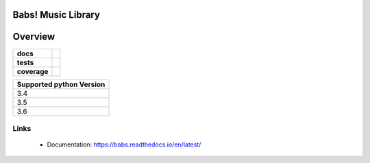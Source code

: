 ======================================
Babs! Music Library
======================================

======================================
Overview
======================================

.. start-badges

.. list-table::
    :stub-columns: 1

    * - docs
      - |docs|
    * - tests
      - | |travis| |appveyor|
    * - coverage
      - | |coverage|

.. |docs| image:: https://readthedocs.org/projects/babs/badge/?version=latest
    :target: https://babs.readthedocs.io/en/latest/
    :alt: Documentation Status

.. |travis| image:: https://travis-ci.org/iskyd/babs.svg?branch=master
    :alt: Travis-CI Build Status
    :target: https://travis-ci.org/iskyd/babs

.. |appveyor| image:: https://ci.appveyor.com/api/projects/status/github/iskyd/babs?branch=master&svg=true
    :alt: AppVeyor Build Status
    :target: https://ci.appveyor.com/project/iskyd/babs

.. |coverage| image:: https://codecov.io/gh/iskyd/babs/branch/master/graph/badge.svg
    :target: https://codecov.io/gh/iskyd/babs

+---------------------------+
| Supported python Version  |
+===========================+
| 3.4                       |
+---------------------------+
| 3.5                       |
+---------------------------+
| 3.6                       |
+---------------------------+


Links
======================================
    * Documentation: https://babs.readthedocs.io/en/latest/
